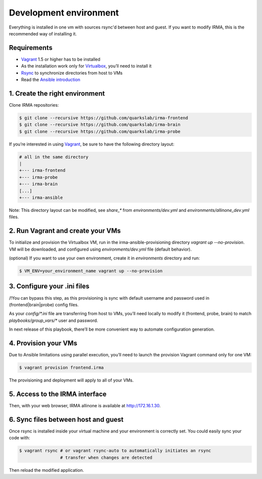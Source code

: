 Development environment
=======================

Everything is installed in one vm with sources rsync'd between host and guest.
If you want to modify IRMA, this is the recommended way of installing it.

Requirements
------------

- `Vagrant <http://www.vagrantup.com/>`_ 1.5 or higher has to be installed
- As the installation work only for `Virtualbox <https://www.virtualbox.org/>`_,
  you’ll need to install it
- `Rsync <https://rsync.samba.org/>`_ to synchronize directories from host to VMs
- Read the `Ansible introduction <http://docs.ansible.com/intro.html>`_



1. Create the right environment
-------------------------------


Clone IRMA repositories:

.. code-block:: bash

	$ git clone --recursive https://github.com/quarkslab/irma-frontend
	$ git clone --recursive https://github.com/quarkslab/irma-brain
	$ git clone --recursive https://github.com/quarkslab/irma-probe

If you’re interested in using `Vagrant <http://vagrantup.com>`_, be sure to have
the following directory layout:

.. code-block:: bash

	# all in the same directory
	|
	+--- irma-frontend
	+--- irma-probe
	+--- irma-brain
	[...]
	+--- irma-ansible


Note: This directory layout can be modified, see `share_*` from
`environments/dev.yml` and `environments/allinone_dev.yml` files.


2. Run Vagrant and create your VMs
----------------------------------

To initialize and provision the Virtualbox VM, run in the
irma-ansible-provisioning directory `vagrant up --no-provision`. VM will be
downloaded, and configured using `environments/dev.yml` file (default behavior).

(optional) If you want to use your own environment, create it in `environments`
directory and run:

.. code-block:: bash

	$ VM_ENV=your_environment_name vagrant up --no-provision


3. Configure your .ini files
----------------------------

/!\ You can bypass this step, as this provisioning is sync with default username
and password used in (frontend|brain|probe) config files.

As your `config/*.ini` file are transferring from host to VMs, you’ll need
locally to modify it (frontend, probe, brain) to match `playbooks/group_vars/*`
user and password.

In next release of this playbook, there’ll be more convenient way to automate
configuration generation.


4. Provision your VMs
---------------------

Due to Ansible limitations using parallel execution, you’ll need to launch the
provision Vagrant command only for one VM:

.. code-block:: bash

	$ vagrant provision frontend.irma


The provisioning and deployment will apply to all of your VMs.


5. Access to the IRMA interface
-------------------------------

Then, with your web browser, IRMA allinone is available at
`http://172.16.1.30 <http://172.16.1.30>`_.


6. Sync files between host and guest
------------------------------------

Once rsync is installed inside your virtual machine and your environment is
correctly set. You could easily sync your code with:

.. code-block:: bash

	$ vagrant rsync # or vagrant rsync-auto to automatically initiates an rsync
                        # transfer when changes are detected


Then reload the modified application.
